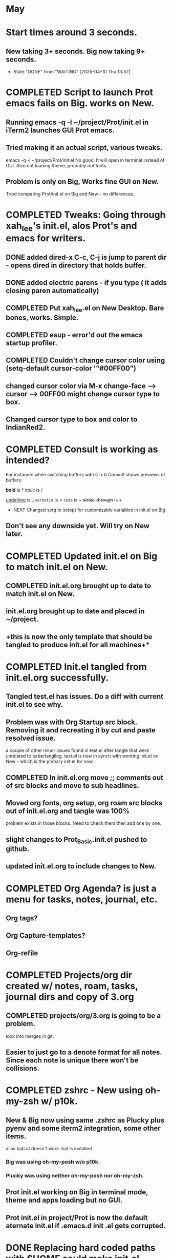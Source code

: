 
* May
* Start times around 3 seconds.
** New taking 3+ seconds. Big now taking 9+ seconds.
- State "DONE"       from "WAITING"    [2025-04-10 Thu 13:37]
* COMPLETED Script to launch Prot emacs fails on Big. works on New.
CLOSED: [2025-04-24 Thu 08:00]
** Running emacs -q -l ~/project/Prot/init.el in iTerm2 launches GUI Prot emacs.
** Tried making it an actual script, various tweaks.
emacs -q -l ~/project/Prot/init.el
No good. It will open in terminal instead of GUI. Also not loading theme, probably not fonts.
** Problem is only on Big, Works fine GUI on New.
Tried comparing Prot/init.el on Big and New - no differences.
* COMPLETED Tweaks: Going through xah_lee's init.el, alos Prot's and emacs for writers.
CLOSED: [2025-05-06 Tue 12:44]
** DONE added dired-x C-c, C-j is jump to parent dir - opens dired in directory that holds buffer.
CLOSED: [2025-05-06 Tue 12:44]
** DONE added electric parens - if you type ( it adds closing paren automatically)
CLOSED: [2025-05-06 Tue 12:43]
** COMPLETED Put xah_lee.el on New Desktop. Bare bones, works. Simple.
CLOSED: [2025-05-02 Fri 14:32]
** COMPLETED esup -  error'd out the emacs startup profiler.
CLOSED: [2025-05-15 Thu 07:59]
** COMPLETED Couldn't change cursor color using (setq-default cursor-color '"#00FF00")
CLOSED: [2025-05-05 Mon 14:33]
** changed cursor color via M-x change-face --> cursor --> 00FF00 might change cursor type to box.
** Changed cursor type to box and color to IndianRed2.
* COMPLETED Consult is working as intended?
CLOSED: [2025-04-30 Wed 14:36]
For instance: when switching buffers with C-x b Consult shows previews of buffers.

*bold* is *
/italic/ is /
#+begin_emacs-lisp
#+end_emacs-lisp
_underline_ is _
=verbatim= is =
~code~ is ~
+strike-through+ is +
 * NEXT Changed setq to setopt for customizable variables in init.el on Big
** Don't see any downside yet. Will try on New later.
* COMPLETED Updated init.el on Big to match init.el on New.
CLOSED: [2025-05-15 Thu 10:30]
** COMPLETED init.el.org brought up to date to match init.el on New.
CLOSED: [2025-05-09 Fri 08:33]
** init.el.org brought up to date and placed in ~/project.
** +this is now the only template that should be tangled to produce init.el for all machines+*
* COMPLETED Init.el tangled from init.el.org successfully.
CLOSED: [2025-05-02 Fri 08:17]
** Tangled test.el has issues. Do a diff with current init.el to see why.

** Problem was with Org Startup src block. Removing it and recreating it by cut and paste resolved issue.
a couple of other minor issues found in test.el after tangle that were unrelated to babe/tangling.
test.el is now in synch with working init.el on New - which is the primary init.el for now.
** COMPLETED In init.el.org move ;; comments out of src blocks and move to sub headlines.
CLOSED: [2025-05-02 Fri 12:51]
** Moved org fonts, org setup, org roam src blocks out of init.el.org and tangle was 100%
problem exists in those blocks. Need to check them then add one by one.

** slight changes to Prot_Basic.init.el pushed to github.
** updated init.el.org to include changes to New.
* COMPLETED Org Agenda? is just a menu for tasks, notes, journal, etc.
CLOSED: [2025-05-06 Tue 12:45]
** Org tags?
** Org Capture-templates?
** Org-refile
* COMPLETED Projects/org dir created w/ notes, roam, tasks, journal dirs and copy of 3.org
CLOSED: [2025-05-14 Wed 10:06]
** COMPLETED projects/org/3.org is going to be a problem.
CLOSED: [2025-05-12 Mon 14:48]
look into merges in git.
** Easier to just go to a denote format for all notes. Since each note is unique there won't be collisions.
* COMPLETED zshrc - New using oh-my-zsh w/ p10k.
CLOSED: [2025-05-09 Fri 12:28]
** New & Big now using same .zshrc as Plucky plus pyenv and some iterm2 integration, some other items.
alias batcat doesn't work. bat is installed.
*** Big was using oh-my-posh w/o p10k.
*** Plucky was using neither oh-my-posh nor oh-my-zsh.
** Prot init.el working on Big in terminal mode, theme and apps loading but no GUI.
** Prot init.el in project/Prot is now the default aternate init.el if .emacs.d init .el gets corrupted.
* DONE Replacing hard coded paths with $HOME could make init.el transportable.
CLOSED: [2025-05-14 Wed 10:06]
Big doesn't seem to like this. Had to set back to /Users/charles.marano/ 
* COMPLETED Search at point.
CLOSED: [2025-05-16 Fri 11:48]
Words C-s C-w

Characters C-s C-M-y

Whole Lines C-s M-s C-e

To begin a search and replace on the selected words, characters, or sentence M-%
* COMPLETED added consult-denote?
CLOSED: [2025-05-19 Mon 09:44]
git update-index --no-assume-unchanged path/to/file* COMPLETED Big reorg of Project w/ 4 separate git commits from New.
CLOSED: [2025-05-20 Tue 13:30]
* COMPLETED Reconciled init.el.org with New. Big should be the same.
CLOSED: [2025-05-21 Wed 13:56]
** Master copy of init.el.org is now in ~/project/
** tangling init.el.org will produce newtest.el in ~/.emacs.d/
* COMPLETED emacs server / client.
CLOSED: [2025-05-22 Thu 07:42]
** DONE put plist into launch agents folder to start emacs --daemon automatically on restart.
CLOSED: [2025-05-22 Thu 07:45]
*** advantage is should be able to force files to open quickly in emacsclient.
*** emacs start ~3 secs. emacsclient starts in 2.37 secs.
*** emacsclient -n <filename>  <-- reuse frame, seems to work.
*** emacsclient -a '' -c <--satarts daemon and client
*** emacs --daemon   emacs --fg-daemon emacsclient -cache
*** emacsclient --no-wait -r <filename>   <-- should reuse existing frame, doesn't.
*** emacsclient -cn <filename> &  <-- seems to work. For intial frame after emacs --daemon. _<--_
*** emacsclient --no-wait -c <filename> <-- new GUI frame. _<--works_
** Use C-x 5 0 to kill instance. _<-- works_
**  added alias to .zshrc -->   alias ec='emacsclient -n $1' +<-- use this.+
* COMPLETED Did big commits from New and Big to get rid of deleted files.
CLOSED: [2025-05-28 Wed 12:55]

* Doing Zsh Scripting.
** No good intros to zsh programming found so far.
** Debugging:
1. Call the script with the -x option. Example: zsh -x myscript.
2. Modify your scripts header to include -x. Example: #!/bin/zsh -x.
3. Turn on debugging in certain parts of your code. Example: #!/usr/bin/env zsh set - x.
** Completed into pdf: Scripting_Intro_Zsh.pdf
* Lisp programming.
* Put Emacs Elements Tangle notes in Project.
* 
